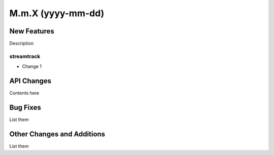 ==================
M.m.X (yyyy-mm-dd)
==================

New Features
------------

Description

streamtrack
^^^^^^^^^^^^^^

- Change 1


API Changes
-----------

Contents here


Bug Fixes
---------

List them


Other Changes and Additions
---------------------------

List them